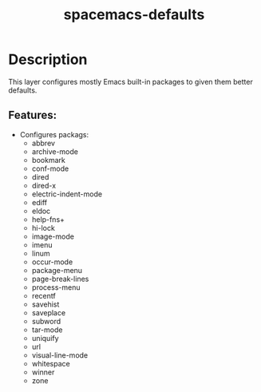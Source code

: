 #+TITLE: spacemacs-defaults

* Table of Contents                                         :TOC_4_gh:noexport:
- [[#description][Description]]
  - [[#features][Features:]]

* Description
This layer configures mostly Emacs built-in packages to given them better
defaults.

** Features:
-  Configures packags:
 - abbrev
 - archive-mode
 - bookmark
 - conf-mode
 - dired
 - dired-x
 - electric-indent-mode
 - ediff
 - eldoc
 - help-fns+
 - hi-lock
 - image-mode
 - imenu
 - linum
 - occur-mode
 - package-menu
 - page-break-lines
 - process-menu
 - recentf
 - savehist
 - saveplace
 - subword
 - tar-mode
 - uniquify
 - url
 - visual-line-mode
 - whitespace
 - winner
 - zone
